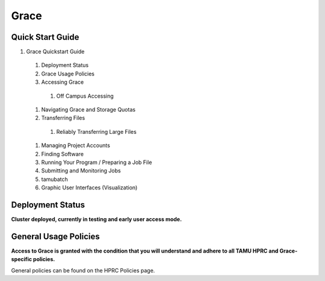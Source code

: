 .. _grace:

Grace
=====

Quick Start Guide
-----------------
#. Grace Quickstart Guide
  #. Deployment Status
  #. Grace Usage Policies
  #. Accessing Grace
    #. Off Campus Accessing
  #. Navigating Grace and Storage Quotas
  #. Transferring Files
    #. Reliably Transferring Large Files
  #. Managing Project Accounts
  #. Finding Software
  #. Running Your Program / Preparing a Job File
  #. Submitting and Monitoring Jobs
  #. tamubatch
  #. Graphic User Interfaces (Visualization)
  
Deployment Status
-----------------
**Cluster deployed, currently in testing and early user access mode.**

General Usage Policies
----------------------
**Access to Grace is granted with the condition that you will understand and adhere to all TAMU HPRC and Grace-specific policies.**

General policies can be found on the HPRC Policies page.
